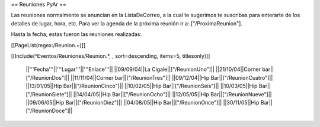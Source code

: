 == Reuniones PyAr ==

Las reuniones normalmente se anuncian en la ListaDeCorreo, a la cual te sugerimos te suscribas para
enterarte de los detalles de lugar, hora, etc. Para ver la agenda de la próxima reunión ir a: ["/ProximaReunion"].

Hasta la fecha, estas fueron las reuniones realizadas:

[[PageList(regex:/Reunion.+)]]

[[Include(^Eventos/Reuniones/Reunion.*, , sort=descending, items=5, titlesonly)]]

 ||'''Fecha'''||'''Lugar'''||'''Enlace'''||
 ||09/09/04||La Cigale||["/ReunionUno"]||
 ||21/10/04||Corner bar||["/ReunionDos"]||
 ||11/11/04||Corner bar||["/ReunionTres"]||
 ||09/12/04||Hip Bar||["/ReunionCuatro"]||
 ||13/01/05||Hip Bar||["/ReunionCinco"]||
 ||10/02/05||Hip Bar||["/ReunionSeis"]||
 ||10/03/05||Hip Bar||["/ReunionSiete"]||
 ||14/04/05||Hip Bar||["/ReunionOcho"]||
 ||12/05/05||Hip Bar||["/ReunionNueve"]||
 ||09/06/05||Hip Bar||["/ReunionDiez"]||
 ||04/08/05||Hip Bar||["/ReunionOnce"]||
 ||30/11/05||Hip Bar||["/ReunionDoce"]||
